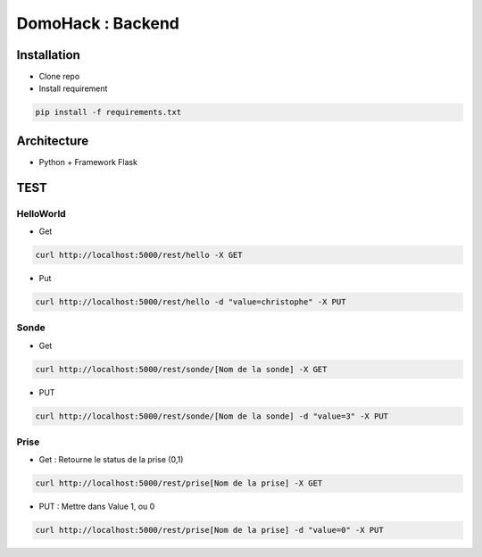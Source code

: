 DomoHack : Backend
==================

Installation
------------

* Clone repo
* Install requirement

.. code-block:: bash

    pip install -f requirements.txt


Architecture
------------

* Python + Framework Flask


TEST
----

HelloWorld 
~~~~~~~~~~~

* Get

.. code-block:: bash

    curl http://localhost:5000/rest/hello -X GET

* Put

.. code-block::

     curl http://localhost:5000/rest/hello -d "value=christophe" -X PUT


Sonde
~~~~~

* Get 

.. code-block::

    curl http://localhost:5000/rest/sonde/[Nom de la sonde] -X GET

* PUT

.. code-block::

     curl http://localhost:5000/rest/sonde/[Nom de la sonde] -d "value=3" -X PUT

Prise
~~~~~

* Get : Retourne le status de la prise (0,1)

.. code-block::

    curl http://localhost:5000/rest/prise[Nom de la prise] -X GET

* PUT : Mettre dans Value 1, ou 0

.. code-block::

     curl http://localhost:5000/rest/prise[Nom de la prise] -d "value=0" -X PUT
